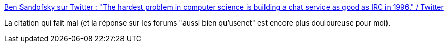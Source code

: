 :jbake-type: post
:jbake-status: published
:jbake-title: Ben Sandofsky sur Twitter : "The hardest problem in computer science is building a chat service as good as IRC in 1996." / Twitter
:jbake-tags: citation,critique,informatique,histoire,startup,_mois_févr.,_année_2021
:jbake-date: 2021-02-02
:jbake-depth: ../
:jbake-uri: shaarli/1612251753000.adoc
:jbake-source: https://nicolas-delsaux.hd.free.fr/Shaarli?searchterm=https%3A%2F%2Ftwitter.com%2Fsandofsky%2Fstatus%2F1356370704271200259&searchtags=citation+critique+informatique+histoire+startup+_mois_f%C3%A9vr.+_ann%C3%A9e_2021
:jbake-style: shaarli

https://twitter.com/sandofsky/status/1356370704271200259[Ben Sandofsky sur Twitter : "The hardest problem in computer science is building a chat service as good as IRC in 1996." / Twitter]

La citation qui fait mal (et la réponse sur les forums "aussi bien qu'usenet" est encore plus douloureuse pour moi).
